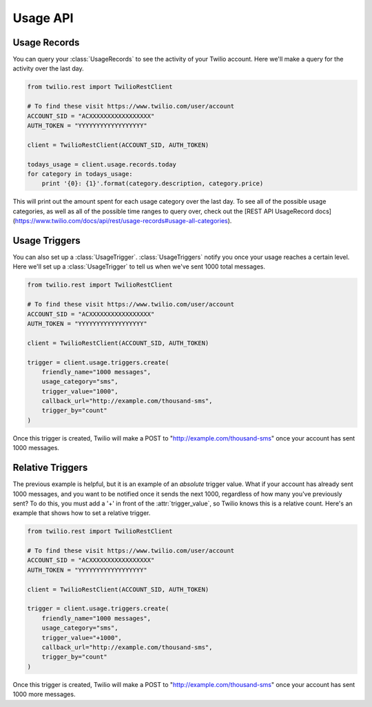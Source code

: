 Usage API
=========

Usage Records
-------------
You can query your :class:`UsageRecords` to see the activity
of your Twilio account. Here we'll make a query for the activity
over the last day.

.. code-block:: python

    from twilio.rest import TwilioRestClient

    # To find these visit https://www.twilio.com/user/account
    ACCOUNT_SID = "ACXXXXXXXXXXXXXXXXX"
    AUTH_TOKEN = "YYYYYYYYYYYYYYYYYY"

    client = TwilioRestClient(ACCOUNT_SID, AUTH_TOKEN)
    
    todays_usage = client.usage.records.today
    for category in todays_usage:
        print '{0}: {1}'.format(category.description, category.price)

This will print out the amount spent for each usage category over the
last day. To see all of the possible usage categories, as well as all of the 
possible time ranges to query over, check out the [REST API UsageRecord docs](https://www.twilio.com/docs/api/rest/usage-records#usage-all-categories).


Usage Triggers
--------------
You can also set up a :class:`UsageTrigger`. :class:`UsageTriggers` notify
you once your usage reaches a certain level. Here we'll set up a :class:`UsageTrigger`
to tell us when we've sent 1000 total messages.

.. code-block:: python

    from twilio.rest import TwilioRestClient

    # To find these visit https://www.twilio.com/user/account
    ACCOUNT_SID = "ACXXXXXXXXXXXXXXXXX"
    AUTH_TOKEN = "YYYYYYYYYYYYYYYYYY"

    client = TwilioRestClient(ACCOUNT_SID, AUTH_TOKEN)
    
    trigger = client.usage.triggers.create(
        friendly_name="1000 messages",
        usage_category="sms",
        trigger_value="1000",
        callback_url="http://example.com/thousand-sms",
        trigger_by="count"
    )

Once this trigger is created, Twilio will make a POST to "http://example.com/thousand-sms"
once your account has sent 1000 messages.

Relative Triggers
-----------------

The previous example is helpful, but it is an example of an *absolute* trigger value.
What if your account has already sent 1000 messages, and you want to be notified once
it sends the next 1000, regardless of how many you've previously sent? To do this,
you must add a '+' in front of the :attr:`trigger_value`, so Twilio knows this is a
relative count. Here's an example that shows how to set a relative trigger.

.. code-block:: python

    from twilio.rest import TwilioRestClient

    # To find these visit https://www.twilio.com/user/account
    ACCOUNT_SID = "ACXXXXXXXXXXXXXXXXX"
    AUTH_TOKEN = "YYYYYYYYYYYYYYYYYY"

    client = TwilioRestClient(ACCOUNT_SID, AUTH_TOKEN)
    
    trigger = client.usage.triggers.create(
        friendly_name="1000 messages",
        usage_category="sms",
        trigger_value="+1000",
        callback_url="http://example.com/thousand-sms",
        trigger_by="count"
    )

Once this trigger is created, Twilio will make a POST to "http://example.com/thousand-sms"
once your account has sent 1000 more messages.
